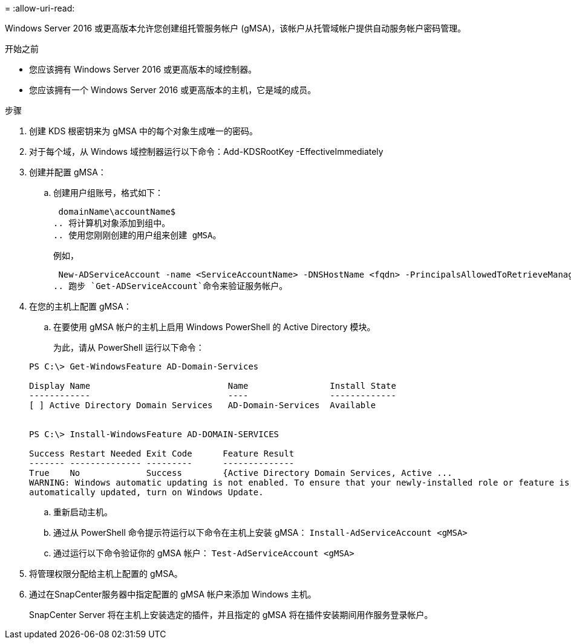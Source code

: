 = 
:allow-uri-read: 


Windows Server 2016 或更高版本允许您创建组托管服务帐户 (gMSA)，该帐户从托管域帐户提供自动服务帐户密码管理。

.开始之前
* 您应该拥有 Windows Server 2016 或更高版本的域控制器。
* 您应该拥有一个 Windows Server 2016 或更高版本的主机，它是域的成员。


.步骤
. 创建 KDS 根密钥来为 gMSA 中的每个对象生成唯一的密码。
. 对于每个域，从 Windows 域控制器运行以下命令：Add-KDSRootKey -EffectiveImmediately
. 创建并配置 gMSA：
+
.. 创建用户组账号，格式如下：
+
 domainName\accountName$
.. 将计算机对象添加到组中。
.. 使用您刚刚创建的用户组来创建 gMSA。
+
例如，

+
 New-ADServiceAccount -name <ServiceAccountName> -DNSHostName <fqdn> -PrincipalsAllowedToRetrieveManagedPassword <group> -ServicePrincipalNames <SPN1,SPN2,…>
.. 跑步 `Get-ADServiceAccount`命令来验证服务帐户。


. 在您的主机上配置 gMSA：
+
.. 在要使用 gMSA 帐户的主机上启用 Windows PowerShell 的 Active Directory 模块。
+
为此，请从 PowerShell 运行以下命令：

+
[listing]
----
PS C:\> Get-WindowsFeature AD-Domain-Services

Display Name                           Name                Install State
------------                           ----                -------------
[ ] Active Directory Domain Services   AD-Domain-Services  Available


PS C:\> Install-WindowsFeature AD-DOMAIN-SERVICES

Success Restart Needed Exit Code      Feature Result
------- -------------- ---------      --------------
True    No             Success        {Active Directory Domain Services, Active ...
WARNING: Windows automatic updating is not enabled. To ensure that your newly-installed role or feature is
automatically updated, turn on Windows Update.
----
.. 重新启动主机。
.. 通过从 PowerShell 命令提示符运行以下命令在主机上安装 gMSA： `Install-AdServiceAccount <gMSA>`
.. 通过运行以下命令验证你的 gMSA 帐户： `Test-AdServiceAccount <gMSA>`


. 将管理权限分配给主机上配置的 gMSA。
. 通过在SnapCenter服务器中指定配置的 gMSA 帐户来添加 Windows 主机。
+
SnapCenter Server 将在主机上安装选定的插件，并且指定的 gMSA 将在插件安装期间用作服务登录帐户。


